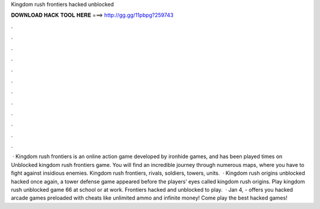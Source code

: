 Kingdom rush frontiers hacked unblocked

𝐃𝐎𝐖𝐍𝐋𝐎𝐀𝐃 𝐇𝐀𝐂𝐊 𝐓𝐎𝐎𝐋 𝐇𝐄𝐑𝐄 ===> http://gg.gg/11pbpg?259743

.

.

.

.

.

.

.

.

.

.

.

.

 · Kingdom rush frontiers is an online action game developed by ironhide games, and has been played times on  Unblocked kingdom rush frontiers game. You will find an incredible journey through numerous maps, where you have to fight against insidious enemies. Kingdom rush frontiers, rivals, soldiers, towers, units.  · Kingdom rush origins unblocked hacked once again, a tower defense game appeared before the players’ eyes called kingdom rush origins. Play kingdom rush unblocked game 66 at school or at work. Frontiers hacked and unblocked to play.  · Jan 4, -  offers you hacked arcade games preloaded with cheats like unlimited ammo and infinite money! Come play the best hacked games!